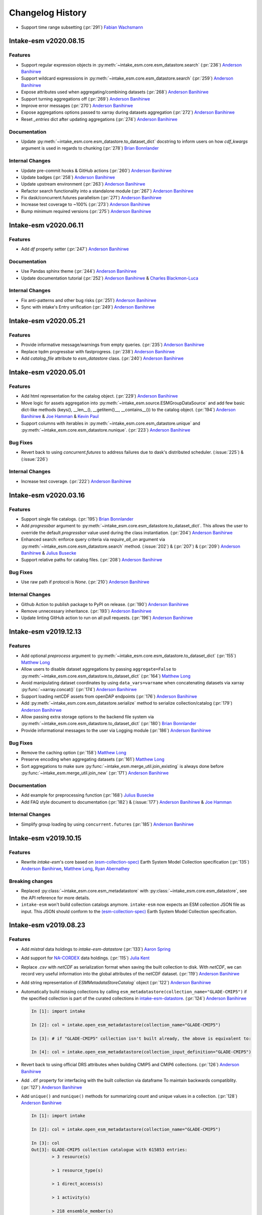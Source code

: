 =================
Changelog History
=================

- Support time range subsetting
  (:pr:`291`) `Fabian Wachsmann`_

Intake-esm v2020.08.15
======================

Features
--------

- Support regular expression objects in :py:meth:`~intake_esm.core.esm_datastore.search`
  (:pr:`236`) `Anderson Banihirwe`_
- Support wildcard expresssions in :py:meth:`~intake_esm.core.esm_datastore.search`
  (:pr:`259`) `Anderson Banihirwe`_
- Expose attributes used when aggregating/combining datasets (:pr:`268`) `Anderson Banihirwe`_
- Support turning aggregations off (:pr:`269`) `Anderson Banihirwe`_
- Improve error messages (:pr:`270`) `Anderson Banihirwe`_
- Expose aggregations options passed to xarray during datasets aggregation
  (:pr:`272`) `Anderson Banihirwe`_
- Reset `_entries` dict after updating aggregations (:pr:`274`) `Anderson Banihirwe`_

Documentation
-------------

- Update :py:meth:`~intake_esm.core.esm_datastore.to_dataset_dict` docstring
  to inform users on how `cdf_kwargs` argument is used in regards to chunking
  (:pr:`278`) `Brian Bonnlander`_


Internal Changes
----------------

- Update pre-commit hooks & GitHub actions (:pr:`260`) `Anderson Banihirwe`_
- Update badges (:pr:`258`) `Anderson Banihirwe`_
- Update upstream environment (:pr:`263`) `Anderson Banihirwe`_
- Refactor search functionality into a standalone module  (:pr:`267`) `Anderson Banihirwe`_
- Fix dask/concurrent.futures parallelism (:pr:`271`) `Anderson Banihirwe`_
- Increase test coverage to  ~100% (:pr:`273`) `Anderson Banihirwe`_
- Bump minimum required versions (:pr:`275`) `Anderson Banihirwe`_


Intake-esm v2020.06.11
======================

Features
--------

- Add `df` property setter (:pr:`247`) `Anderson Banihirwe`_

Documentation
-------------

- Use Pandas sphinx theme (:pr:`244`) `Anderson Banihirwe`_
- Update documentation tutorial (:pr:`252`) `Anderson Banihirwe`_ & `Charles Blackmon-Luca`_

Internal Changes
----------------

- Fix anti-patterns and other bug risks (:pr:`251`) `Anderson Banihirwe`_
- Sync with intake's Entry unification (:pr:`249`) `Anderson Banihirwe`_





Intake-esm v2020.05.21
======================

Features
--------

- Provide informative message/warnings from empty queries. (:pr:`235`) `Anderson Banihirwe`_
- Replace tqdm progressbar with fastprogress. (:pr:`238`) `Anderson Banihirwe`_
- Add `catalog_file` attribute to `esm_datastore` class. (:pr:`240`) `Anderson Banihirwe`_

Intake-esm v2020.05.01
======================

Features
--------

- Add html representation for the catalog object. (:pr:`229`) `Anderson Banihirwe`_

- Move logic for assets aggregation into :py:meth:`~intake_esm.source.ESMGroupDataSource`
  and add few basic dict-like methods (keys(), __len__(), __getitem()__, __contains__())
  to the catalog object. (:pr:`194`) `Anderson Banihirwe`_ & `Joe Hamman`_ & `Kevin Paul`_

- Support columns with iterables in :py:meth:`~intake_esm.core.esm_datastore.unique` and
  :py:meth:`~intake_esm.core.esm_datastore.nunique`. (:pr:`223`) `Anderson Banihirwe`_


Bug Fixes
---------

- Revert back to using `concurrent.futures` to address failures due
  to dask's distributed scheduler. (:issue:`225`) & (:issue:`226`)

Internal Changes
----------------

- Increase test coverage. (:pr:`222`) `Anderson Banihirwe`_



Intake-esm v2020.03.16
======================


Features
--------

- Support single file catalogs. (:pr:`195`) `Brian Bonnlander`_

- Add `progressbar` argument to :py:meth:`~intake_esm.core.esm_datastore.to_dataset_dict`.
  This allows the user to override the default `progressbar` value used
  during the class instantiation. (:pr:`204`) `Anderson Banihirwe`_

- Enhanced search: enforce query criteria via `require_all_on` argument via
  :py:meth:`~intake_esm.core.esm_datastore.search` method.
  (:issue:`202`) & (:pr:`207`) & (:pr:`209`) `Anderson Banihirwe`_ & `Julius Busecke`_

- Support relative paths for catalog files. (:pr:`208`) `Anderson Banihirwe`_


Bug Fixes
---------

- Use raw path if protocol is `None`. (:pr:`210`) `Anderson Banihirwe`_


Internal Changes
----------------

- Github Action to publish package to PyPI on release.
  (:pr:`190`) `Anderson Banihirwe`_

- Remove unnecessary inheritance. (:pr:`193`) `Anderson Banihirwe`_

- Update linting GitHub action to run on all pull requests.
  (:pr:`196`) `Anderson Banihirwe`_



Intake-esm v2019.12.13
=======================


Features
--------

- Add optional `preprocess` argument to :py:meth:`~intake_esm.core.esm_datastore.to_dataset_dict`
  (:pr:`155`) `Matthew Long`_
- Allow users to disable dataset aggregations by passing ``aggregate=False``
  to :py:meth:`~intake_esm.core.esm_datastore.to_dataset_dict` (:pr:`164`) `Matthew Long`_
- Avoid manipulating dataset coordinates by using ``data_vars=varname``
  when concatenating datasets via xarray :py:func:`~xarray.concat()`
  (:pr:`174`) `Anderson Banihirwe`_
- Support loading netCDF assets from openDAP endpoints
  (:pr:`176`) `Anderson Banihirwe`_
- Add :py:meth:`~intake_esm.core.esm_datastore.serialize` method to serialize collection/catalog
  (:pr:`179`) `Anderson Banihirwe`_
- Allow passing extra storage options to the backend file system via
  :py:meth:`~intake_esm.core.esm_datastore.to_dataset_dict` (:pr:`180`) `Brian Bonnlander`_
- Provide informational messages to the user via Logging module
  (:pr:`186`) `Anderson Banihirwe`_

Bug Fixes
---------

- Remove the caching option (:pr:`158`) `Matthew Long`_
- Preserve encoding when aggregating datasets (:pr:`161`) `Matthew Long`_
- Sort aggregations to make sure :py:func:`~intake_esm.merge_util.join_existing`
  is always done before :py:func:`~intake_esm.merge_util.join_new`
  (:pr:`171`) `Anderson Banihirwe`_

Documentation
-------------

- Add example for preprocessing function (:pr:`168`) `Julius Busecke`_
- Add FAQ style document to documentation (:pr:`182`) &  (:issue:`177`)
  `Anderson Banihirwe`_ & `Joe Hamman`_

Internal Changes
----------------

- Simplify group loading by using ``concurrent.futures`` (:pr:`185`) `Anderson Banihirwe`_



Intake-esm v2019.10.15
=======================

Features
--------

- Rewrite `intake-esm`'s core based on `(esm-collection-spec)`_ Earth System Model Collection specification
  (:pr:`135`) `Anderson Banihirwe`_, `Matthew Long`_, `Ryan Abernathey`_


.. _(esm-collection-spec): https://github.com/NCAR/esm-collection-spec


Breaking changes
----------------

- Replaced :py:class:`~intake_esm.core.esm_metadatastore` with :py:class:`~intake_esm.core.esm_datastore`,
  see the API reference for more details.
- ``intake-esm`` won't build collection catalogs anymore. ``intake-esm`` now expects an ESM collection JSON file
  as input. This JSON should conform to the `(esm-collection-spec)`_ Earth System Model Collection specification.



Intake-esm v2019.08.23
=======================


Features
--------
- Add `mistral` data holdings to `intake-esm-datastore` (:pr:`133`) `Aaron Spring`_

- Add support for `NA-CORDEX`_ data holdings. (:pr:`115`) `Julia Kent`_

- Replace `.csv` with `netCDF` as serialization format when saving the built collection to disk.
  With `netCDF`, we can record very useful information into the global attributes of the netCDF dataset.
  (:pr:`119`) `Anderson Banihirwe`_

- Add string representation of `ESMMetadataStoreCatalog`` object (:pr:`122`) `Anderson Banihirwe`_


- Automatically build missing collections by calling ``esm_metadatastore(collection_name="GLADE-CMIP5")``
  if the specified collection is part of the curated collections in `intake-esm-datastore`_.
  (:pr:`124`) `Anderson Banihirwe`_

  .. code-block:: python

    In [1]: import intake

    In [2]: col = intake.open_esm_metadatastore(collection_name="GLADE-CMIP5")

    In [3]: # if "GLADE-CMIP5" collection isn't built already, the above is equivalent to:

    In [4]: col = intake.open_esm_metadatastore(collection_input_definition="GLADE-CMIP5")

- Revert back to using official DRS attributes when building CMIP5 and CMIP6 collections.
  (:pr:`126`) `Anderson Banihirwe`_

- Add ``.df`` property for interfacing with the built collection via dataframe
  To maintain backwards compatiblity. (:pr:`127`) `Anderson Banihirwe`_

- Add ``unique()`` and ``nunique()`` methods for summarizing count and unique values in a collection.
  (:pr:`128`) `Anderson Banihirwe`_

  .. code-block:: python

    In [1]: import intake

    In [2]: col = intake.open_esm_metadatastore(collection_name="GLADE-CMIP5")

    In [3]: col
    Out[3]: GLADE-CMIP5 collection catalogue with 615853 entries:
            > 3 resource(s)

            > 1 resource_type(s)

            > 1 direct_access(s)

            > 1 activity(s)

            > 218 ensemble_member(s)

            > 51 experiment(s)

            > 312093 file_basename(s)

            > 615853 file_fullpath(s)

            > 6 frequency(s)

            > 25 institute(s)

            > 15 mip_table(s)

            > 53 model(s)

            > 7 modeling_realm(s)

            > 3 product(s)

            > 9121 temporal_subset(s)

            > 454 variable(s)

            > 489 version(s)

    In[4]: col.nunique()

    resource                3
    resource_type           1
    direct_access           1
    activity                1
    ensemble_member       218
    experiment             51
    file_basename      312093
    file_fullpath      615853
    frequency               6
    institute              25
    mip_table              15
    model                  53
    modeling_realm          7
    product                 3
    temporal_subset      9121
    variable              454
    version               489
    dtype: int64

    In[4]: col.unique(columns=['frequency', 'modeling_realm'])

    {'frequency': {'count': 6, 'values': ['mon', 'day', '6hr', 'yr', '3hr', 'fx']},
    'modeling_realm': {'count': 7, 'values': ['atmos', 'land', 'ocean', 'seaIce', 'ocnBgchem',
    'landIce', 'aerosol']}}

.. _NA-CORDEX: https://na-cordex.org/
.. _intake-esm-datastore: https://github.com/NCAR/intake-esm-datastore


Bug Fixes
----------

-  For CMIP6, extract ``grid_label`` from directory path instead of file name. (:pr:`127`) `Anderson Banihirwe`_





Intake-esm v2019.8.5
=====================


Features
--------

- Support building collections using inputs from intake-esm-datastore repository.
  (:pr:`79`) `Anderson Banihirwe`_

- Ensure that requested files are available locally before loading data into xarray datasets.
  (:pr:`82`) `Anderson Banihirwe`_ and `Matthew Long`_

- Split collection definitions out of config. (:pr:`83`) `Matthew Long`_

- Add ``intake-esm-builder``, a CLI tool for building collection from the command line. (:pr:`89`) `Anderson Banihirwe`_

- Add support for CESM-LENS data holdings residing in AWS S3. (:pr:`98`) `Anderson Banihirwe`_

- Sort collection upon creation according to order-by-columns, pass urlpath through stack for use in parsing collection filenames (:pr:`100`) `Paul Branson`_

Bug Fixes
----------

- Fix bug in ``_list_files_hsi()`` to return list instead of filter object.
  (:pr:`81`) `Matthew Long`_ and `Anderson Banihirwe`_

- ``cesm._get_file_attrs`` fixed to break loop when longest `stream` is matched. (:pr:`80`) `Matthew Long`_

- Restore ``non_dim_coords`` to data variables all the time. (:pr:`90`) `Anderson Banihirwe`_

- Fix bug in ``intake_esm/cesm.py`` that caused ``intake-esm`` to exclude hourly (1hr, 6hr, etc..) CESM-LE data.
  (:pr:`110`) `Anderson Banihirwe`_

- Fix bugs in ``intake_esm/cmip.py`` that caused improper regular expression matching for ``table_id`` and ``grid_label``.
  (:pr:`113`) & (:issue:`111`) `Naomi Henderson`_ and `Anderson Banihirwe`_


Internal Changes
----------------

- Refactor existing functionality to make intake-esm robust and extensible. (:pr:`77`) `Anderson Banihirwe`_

- Add ``aggregate._override_coords`` function to override dim coordinates except time
  in case there's floating point precision difference. (:pr:`108`) `Anderson Banihirwe`_

- Fix CESM-LE ice component peculiarities that caused intake-esm to load data improperly.
  The fix separates variables for `ice` component into two separate components:

  - ``ice_sh``: for southern hemisphere
  - ``ice_nh``: for northern hemisphere

  (:pr:`114`) `Anderson Banihirwe`_


Intake-esm v2019.5.11
======================


Features
---------

- Add implementation for The Gridded Meteorological Ensemble Tool (GMET) data holdings (:pr:`61`) `Anderson Banihirwe`_
- Allow users to specify exclude_dirs for CMIP collections (:pr:`63`) & (:issue:`62`) `Anderson Banihirwe`_
- Keep CMIP6 ``tracking_id`` in merge_keys (:pr:`67`) `Anderson Banihirwe`_
- Add implementation for ERA5 datasets (:pr:`68`) `Anderson Banihirwe`_


Intake-esm v2019.4.26
======================


Features
---------

- Add implementations for ``CMIPCollection`` and ``CMIPSource`` (:pr:`38`) `Anderson Banihirwe`_
- Add support for CMIP6 data (:pr:`46`) `Anderson Banihirwe`_
- Add implementation for The Max Planck Institute Grand Ensemble (MPI-GE) data holdings (:pr:`52`) & (:issue:`51`) `Aaron Spring`_ and `Anderson Banihirwe`_
- Return dictionary of datasets all the time for consistency (:pr:`56`) `Anderson Banihirwe`_

Bug Fixes
----------

- Include multiple netcdf files in same subdirectory (:pr:`55`) & (:issue:`54`) `Naomi Henderson`_ and `Anderson Banihirwe`_


Intake-esm v2019.2.28
======================

Features
---------

- Allow CMIP integration (:pr:`35`) `Anderson Banihirwe`_

Bug Fixes
----------

- Fix bug on build catalog and move `exclude_dirs` to `locations` (:pr:`33`) `Matthew Long`_


Internal Changes
----------------

- Change Logger, update dev-environment dependencies, and formatting fix in input.yml (:pr:`31`) `Matthew Long`_
- Update CircleCI workflow (:pr:`32`) `Anderson Banihirwe`_
- Rename package from `intake-cesm` to `intake-esm` (:pr:`34`) `Anderson Banihirwe`_



.. _`Aaron Spring`: https://github.com/aaronspring
.. _`Anderson Banihirwe`: https://github.com/andersy005
.. _`Brian Bonnlander`: https://github.com/bonnland
.. _`Charles Blackmon-Luca`: https://github.com/charlesbluca
.. _`Fabian Wachsmann`: https://github.com/wachsylon
.. _`Julia Kent`: https://github.com/jukent
.. _`Matthew Long`: https://github.com/matt-long
.. _`Naomi Henderson`: https://github.com/naomi-henderson
.. _`Paul Branson`: https://github.com/pbranson
.. _`Ryan Abernathey`: https://github.com/rabernat
.. _`Julius Busecke`: https://github.com/jbusecke
.. _`Joe Hamman`: https://github.com/jhamman
.. _`Kevin Paul`: https://github.com/kmpaul
